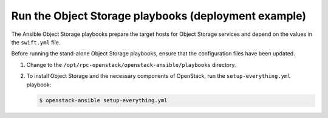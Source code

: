 .. _deploying-example-ug:

=====================================================
Run the Object Storage playbooks (deployment example)
=====================================================

The Ansible Object Storage playbooks prepare the target hosts for Object
Storage services and depend on the values in the ``swift.yml`` file.

Before running the stand-alone Object Storage playbooks, ensure that the
configuration files have been updated.

#. Change to the ``/opt/rpc-openstack/openstack-ansible/playbooks``
   directory.

#. To install Object Storage and the necessary components of OpenStack, run
   the ``setup-everything.yml`` playbook:

   .. code-block:: console

      $ openstack-ansible setup-everything.yml
